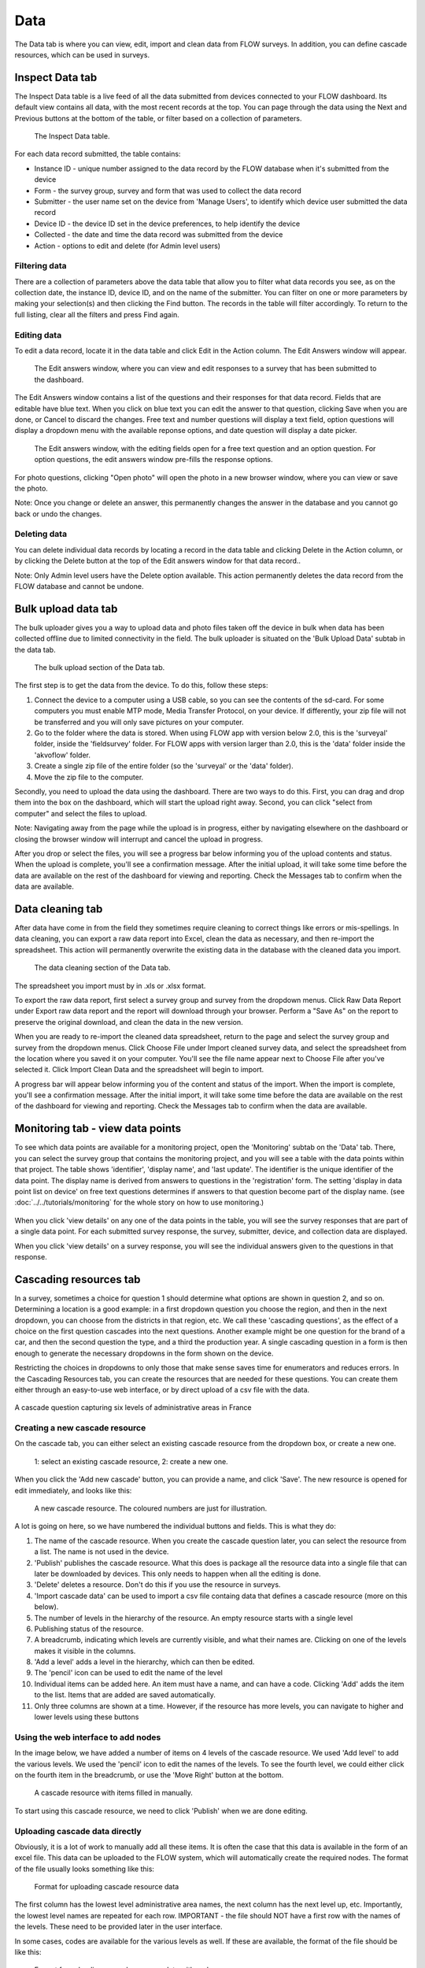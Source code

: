 Data
====

The Data tab is where you can view, edit, import and clean data from FLOW surveys. In addition, you can define cascade resources, which can be used in surveys.

Inspect Data tab
----------------

The Inspect Data table is a live feed of all the data submitted from devices connected to your FLOW dashboard. Its default view contains all data, with the most recent records at the top. You can page through the data using the Next and Previous buttons at the bottom of the table, or filter based on a collection of parameters.

 .. figure:: https://cloud.githubusercontent.com/assets/12456965/9084615/d116cf92-3b75-11e5-988b-d5a369c1a33b.png
   :width: 600 px
   :alt: image of dashboard
   :align: center 

   The Inspect Data table.

For each data record submitted, the table contains:

* Instance ID - unique number assigned to the data record by the FLOW database when it's submitted from the device
* Form - the survey group, survey and form that was used to collect the data record
* Submitter - the user name set on the device from 'Manage Users', to identify which device user submitted the data record
* Device ID - the device ID set in the device preferences, to help identify the device
* Collected - the date and time the data record was submitted from the device
* Action - options to edit and delete (for Admin level users)

Filtering data
~~~~~~~~~~~~~~

There are a collection of parameters above the data table that allow you to filter what data records you see, as on the collection date, the instance ID, device ID, and on the name of the submitter. You can filter on one or more parameters by making your selection(s) and then clicking the Find button. The records in the table will filter accordingly. To return to the full listing, clear all the filters and press Find again.

Editing data
~~~~~~~~~~~~

To edit a data record, locate it in the data table and click Edit in the Action column. The Edit Answers window will appear.

 .. figure:: img/4-data_editdata_pop.png
   :width: 600 px
   :alt: image of dashboard
   :align: center 

   The Edit answers window, where you can view and edit responses to a survey that has been submitted to the dashboard.

The Edit Answers window contains a list of the questions and their responses for that data record. Fields that are editable have blue text. When you click on blue text you can edit the answer to that question, clicking Save when you are done, or Cancel to discard the changes. Free text and number questions will display a text field, option questions will display a dropdown menu with the available reponse options, and date question will display a date picker. 

 .. figure:: img/4-data_editdata_inprogress.png
   :width: 600 px
   :alt: image of dashboard
   :align: center 
   
   The Edit answers window, with the editing fields open for a free text question and an option question. For option questions, the edit answers window pre-fills the response options.

For photo questions, clicking "Open photo" will open the photo in a new browser window, where you can view or save the photo.

Note: Once you change or delete an answer, this permanently changes the answer in the database and you cannot go back or undo the changes.

Deleting data
~~~~~~~~~~~~~

You can delete individual data records by locating a record in the data table and clicking Delete in the Action column, or by clicking the Delete button at the top of the Edit answers window for that data record..

Note: Only Admin level users have the Delete option available. This action permanently deletes the data record from the FLOW database and cannot be undone.

.. _bulk_upload_data:

Bulk upload data tab
--------------------

The bulk uploader gives you a way to upload data and photo files taken off the device in bulk when data has been collected offline due to limited connectivity in the field. The bulk uploader is situated on the 'Bulk Upload Data' subtab in the data tab.

 .. figure:: img/4-data_bulkupload.png
   :width: 600 px
   :alt: image of dashboard
   :align: center 

   The bulk upload section of the Data tab.

The first step is to get the data from the device. To do this, follow these steps:

1. Connect the device to a computer using a USB cable, so you can see the contents of the sd-card. For some computers you must enable MTP mode, Media Transfer Protocol, on your device. If differently, your zip file will not be transferred and you will only save pictures on your computer.

2. Go to the folder where the data is stored. When using FLOW app with version below 2.0, this is the 'surveyal' folder, inside the 'fieldsurvey' folder. For FLOW apps with version larger than 2.0, this is the 'data' folder inside the 'akvoflow' folder.

3. Create a single zip file of the entire folder (so the 'surveyal' or the 'data' folder).

4. Move the zip file to the computer.

Secondly, you need to upload the data using the dashboard. There are two ways to do this. First, you can drag and drop them into the box on the dashboard, which will start the upload right away. Second, you can click "select from computer" and select the files to upload.

Note: Navigating away from the page while the upload is in progress, either by navigating elsewhere on the dashboard or closing the browser window will interrupt and cancel the upload in progress.

After you drop or select the files, you will see a progress bar below informing you of the upload contents and status. When the upload is complete, you'll see a confirmation message. After the initial upload, it will take some time before the data are available on the rest of the dashboard for viewing and reporting. Check the Messages tab to confirm when the data are available.


Data cleaning tab
-----------------

After data have come in from the field they sometimes require cleaning to correct things like errors or mis-spellings. In data cleaning, you can export a raw data report into Excel, clean the data as necessary, and then re-import the spreadsheet. This action will permanently overwrite the existing data in the database with the cleaned data you import.

 .. figure:: img/4-data_datacleaning.png
   :width: 600 px
   :alt: image of dashboard
   :align: center 

   The data cleaning section of the Data tab.

The spreadsheet you import must by in .xls or .xlsx format.

To export the raw data report, first select a survey group and survey from the dropdown menus. Click Raw Data Report under Export raw data report and the report will download through your browser. Perform a "Save As" on the report to preserve the original download, and clean the data in the new version.

When you are ready to re-import the cleaned data spreadsheet, return to the page and select the survey group and survey from the dropdown menus. Click Choose File under Import cleaned survey data, and select the spreadsheet from the location where you saved it on your computer. You'll see the file name appear next to Choose File after you've selected it. Click Import Clean Data and the spreadsheet will begin to import.

A progress bar will appear below informing you of the content and status of the import. When the import is complete, you'll see a confirmation message. After the initial import, it will take some time before the data are available on the rest of the dashboard for viewing and reporting. Check the Messages tab to confirm when the data are available.

Monitoring tab - view data points
-----------------------------------

To see which data points are available for a monitoring project, open the 'Monitoring' subtab on the 'Data' tab. There, you can select the survey group that contains the monitoring project, and you will see a table with the data points within that project. The table shows 'identifier', 'display name', and 'last update'. The identifier is the unique identifier of the data point. The display name is derived from answers to questions in the 'registration' form. The setting 'display in data point list on device' on free text questions determines if answers to that question become part of the display name. (see :doc:`../../tutorials/monitoring` for the whole story on how to use monitoring.)

 .. figure:: img/3-monitoring.png
   :width: 800 px
   :alt: Illustration of monitoring
   :align: center

When you click 'view details' on any one of the data points in the table, you will see the survey responses that are part of a single data point. For each submitted survey response, the survey, submitter, device, and collection data are displayed.

When you click 'view details' on a survey response, you will see the individual answers given to the questions in that response.

Cascading resources tab
-----------------------
In a survey, sometimes a choice for question 1 should determine what options are shown in question 2, and so on. Determining a location is a good example: in a first dropdown question you choose the region, and then in the next dropdown, you can choose from the districts in that region, etc. We call these 'cascading questions', as the effect of a choice on the first question cascades into the next questions. Another example might be one question for the brand of a car, and then the second question the type, and a third the production year. A single cascading question in a form is then enough to generate the necessary dropdowns in the form shown on the device.

Restricting the choices in dropdowns to only those that make sense saves time for enumerators and reduces errors. In the Cascading Resources tab, you can create the resources that are needed for these questions. You can create them either through an easy-to-use web interface, or by direct upload of a csv file with the data. 

.. figure:: img/4-cascade_device.png
   :width: 250 px
   :alt: Illustration of monitoring
   :align: center

   A cascade question capturing six levels of administrative areas in France


Creating a new cascade resource
~~~~~~~~~~~~~~~~~~~~~~~~~~~~~~~
On the cascade tab, you can either select an existing cascade resource from the dropdown box, or create a new one. 

 .. figure:: img/4-data-new_cascade.png
   :width: 750 px
   :alt: Illustration of monitoring
   :align: center

   1: select an existing cascade resource, 2: create a new one.

When you click the 'Add new cascade' button, you can provide a name, and click 'Save'. The new resource is opened for edit immediately, and looks like this:

 .. figure:: img/4-cascade_new.png
   :width: 750 px
   :alt: Illustration of monitoring
   :align: center

   A new cascade resource. The coloured numbers are just for illustration.


A lot is going on here, so we have numbered the individual buttons and fields. This is what they do:

1. The name of the cascade resource. When you create the cascade question later, you can select the resource from a list. The name is not used in the device.
2. 'Publish' publishes the cascade resource. What this does is package all the resource data into a single file that can later be downloaded by devices. This only needs to happen when all the editing is done.
3. 'Delete' deletes a resource. Don't do this if you use the resource in surveys.
4. 'Import cascade data' can be used to import a csv file containg data that defines a cascade resource (more on this below).
5. The number of levels in the hierarchy of the resource. An empty resource starts with a single level
6. Publishing status of the resource.
7. A breadcrumb, indicating which levels are currently visible, and what their names are. Clicking on one of the levels makes it visible in the columns.
8. 'Add a level' adds a level in the hierarchy, which can then be edited.
9. The 'pencil' icon can be used to edit the name of the level
10. Individual items can be added here. An item must have a name, and can have a code. Clicking 'Add' adds the item to the list. Items that are added are saved automatically.
11. Only three columns are shown at a time. However, if the resource has more levels, you can navigate to higher and lower levels using these buttons


Using the web interface to add nodes
~~~~~~~~~~~~~~~~~~~~~~~~~~~~~~~~~~~~
In the image below, we have added a number of items on 4 levels of the cascade resource. We used 'Add level' to add the various levels. We used the 'pencil' icon to edit the names of the levels. To see the fourth level, we could either click on the fourth item in the breadcrumb, or use the 'Move Right' button at the bottom.

 .. figure:: img/4-data_cascade_france_1.png
   :width: 750 px
   :alt: Illustration of monitoring
   :align: center

   A cascade resource with items filled in manually.

To start using this cascade resource, we need to click 'Publish' when we are done editing.

Uploading cascade data directly
~~~~~~~~~~~~~~~~~~~~~~~~~~~~~~~
Obviously, it is a lot of work to manually add all these items. It is often the case that this data is available in the form of an excel file. This data can be uploaded to the FLOW system, which will automatically create the required nodes. The format of the file usually looks something like this:

 .. figure:: img/4-data_cascad_Excel.png
   :width: 750 px
   :alt: Illustration of monitoring
   :align: center

   Format for uploading cascade resource data

The first column has the lowest level administrative area names, the next column has the next level up, etc. Importantly, the lowest level names are repeated for each row. IMPORTANT - the file should NOT have a first row with the names of the levels. These need to be provided later in the user interface.

In some cases, codes are available for the various levels as well. If these are available, the format of the file should be like this:

 .. figure:: img/4-data_cascade_excel2.png
   :width: 750 px
   :alt: Illustration of monitoring
   :align: center

   Format for uploading cascade resource data with codes

In order to upload the data, it needs to be in the correct format, and it needs to be saved in csv format. It is very important to check if the file has the right encoding (UTF-8), because otherwise accented letters can get mangled.

**Uploading cascade data**
If you have a csv file available with cascade data, you can upload it by following these steps:

1. Create a cascade resource in which you want to upload the data. In this case, we created one for Benin
2. Click the 'Import cascade data' button. This will show an area with a number of options.

 .. figure:: img/4-data_cascade_upload.png
   :width: 500 px
   :alt: Illustration of monitoring
   :align: center

3. Provide the following information and take these actions:
   1) Enter the number of levels in the data
   2) Select the box if the data contains code columns
   3) Select the csv file on your computer
   4) click 'Import Cascade file'

 .. figure:: img/4-data_upload_complete.png
   :width: 500 px
   :alt: Illustration of monitoring
   :align: center

   Dialog box shown after upload.

4. A dialog box will be shown after upload. The processing might take a while, especially if there are a lot of items in the file. You can go to the Messages tab to see the progress. If everything worked out, you should see a message that the csv file has been imported correctly.

 .. figure:: img/4-data-cascadeSucces.png
   :width: 300 px
   :alt: Illustration of monitoring
   :align: center

   Message shown in the message tab after a succesfull upload.

5. If after a successful upload you go back to the cascade and select it again, you will see the newly uploaded items.

 .. figure:: img/4-data_cascade_benin2.png
   :width: 1000 px
   :alt: Illustration of monitoring
   :align: center

6. Provide proper names to the levels by clicking the 'pencil' icon next to the level names.


Publishing a cascade resource
~~~~~~~~~~~~~~~~~~~~~~~~~~~~~
When everything is ready, click the 'Publish' button. After publishing, the cascade resoure is ready to be used in question definitions. You can check if a resource has been published correctly by visiting the Message tab. Publishing can take a while, especially if there are a large number of items. If the publishing succeeded, you will see a message such as this:

 .. figure:: img/4-data_cascade_benin_2.png
   :width: 400 px
   :alt: Illustration of monitoring
   :align: center


Using a cascade resource in a question
~~~~~~~~~~~~~~~~~~~~~~~~~~~~~~~~~~~~~~~
To use the cascade resource in a question, follow these steps:

1. Open the form in which you want to place the cascade question
2. Create a new question of the type 'cascade'
3. Select the cascade resource that you want to use
4. Save the question.

 .. figure:: img/4-data_cascade_question.png
   :width: 750 px
   :alt: Illustration of monitoring
   :align: center

   Selecting the cascade resource in a question.

If you can't find the cascade resource in the list, it probably has not been published yet. Only published cascade resources are shown in the list.

